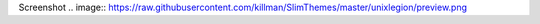 Screenshot
.. image:: https://raw.githubusercontent.com/killman/SlimThemes/master/unixlegion/preview.png

